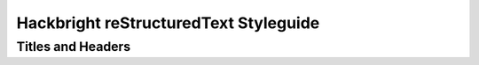 Hackbright reStructuredText Styleguide
======================================

Titles and Headers
------------------
